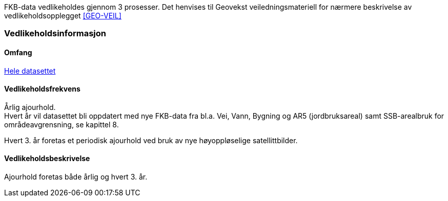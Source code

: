 FKB-data vedlikeholdes gjennom 3 prosesser. Det henvises til Geovekst veiledningsmateriell for nærmere beskrivelse av vedlikeholdsopplegget <<GEO-VEIL>> 

=== Vedlikeholdsinformasjon

==== Omfang 
<<HeleDatasettet,Hele datasettet>>

==== Vedlikeholdsfrekvens 
Årlig ajourhold. +
Hvert år vil datasettet bli oppdatert med nye FKB-data fra bl.a. Vei, Vann, Bygning og AR5 (jordbruksareal) samt SSB-arealbruk for områdeavgrensning, se kapittel 8.

Hvert 3. år foretas et periodisk ajourhold ved bruk av nye høyoppløselige satellittbilder.

==== Vedlikeholdsbeskrivelse 
Ajourhold foretas både årlig og hvert 3. år.